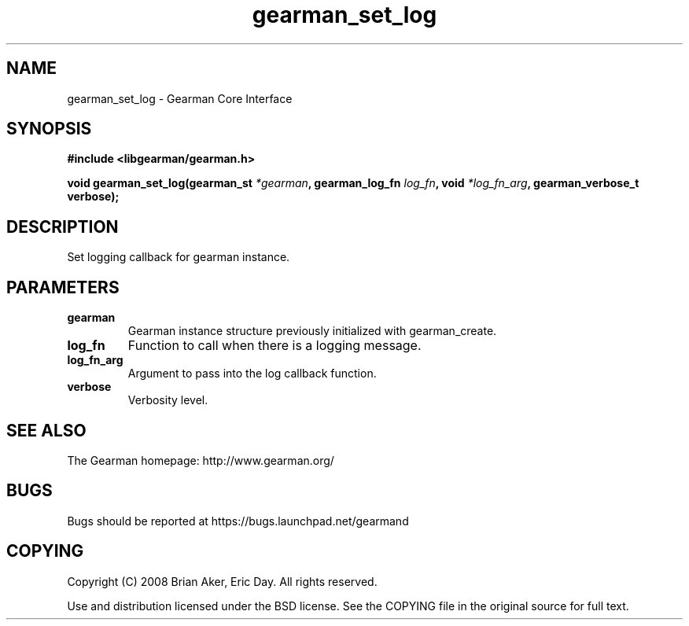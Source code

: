 .TH gearman_set_log 3 2009-06-01 "Gearman" "Gearman"
.SH NAME
gearman_set_log \- Gearman Core Interface
.SH SYNOPSIS
.B #include <libgearman/gearman.h>
.sp
.BI "void gearman_set_log(gearman_st " *gearman ", gearman_log_fn " log_fn ", void " *log_fn_arg ", gearman_verbose_t verbose);"
.SH DESCRIPTION
Set logging callback for gearman instance.
.SH PARAMETERS
.TP
.BR gearman
Gearman instance structure previously initialized with
gearman_create.
.TP
.BR log_fn
Function to call when there is a logging message.
.TP
.BR log_fn_arg
Argument to pass into the log callback function.
.TP
.BR verbose
Verbosity level.
.SH "SEE ALSO"
The Gearman homepage: http://www.gearman.org/
.SH BUGS
Bugs should be reported at https://bugs.launchpad.net/gearmand
.SH COPYING
Copyright (C) 2008 Brian Aker, Eric Day. All rights reserved.

Use and distribution licensed under the BSD license. See the COPYING file in the original source for full text.
